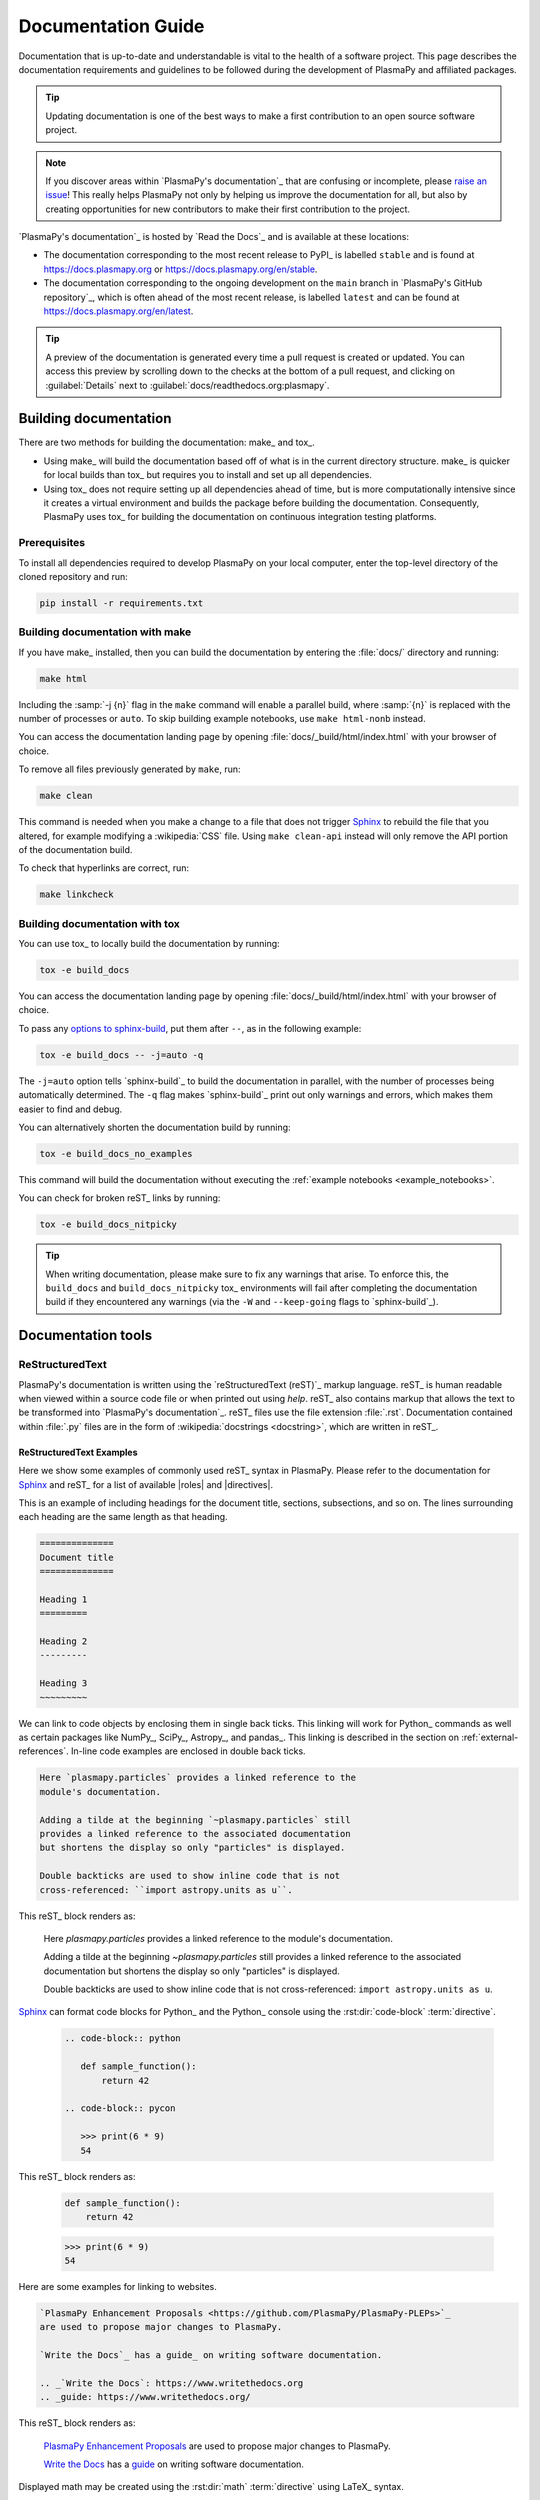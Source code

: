 .. _documentation guide:

*******************
Documentation Guide
*******************

Documentation that is up-to-date and understandable is vital to the
health of a software project. This page describes the documentation
requirements and guidelines to be followed during the development of
PlasmaPy and affiliated packages.

.. tip::

   Updating documentation is one of the best ways to make a first
   contribution to an open source software project.

.. note::

   If you discover areas within `PlasmaPy's documentation`_ that are
   confusing or incomplete, please `raise an issue`_! This really helps
   PlasmaPy not only by helping us improve the documentation for all,
   but also by creating opportunities for new contributors to make their
   first contribution to the project.

`PlasmaPy's documentation`_ is hosted by `Read the Docs`_ and is
available at these locations:

* The documentation corresponding to the most recent release to PyPI_ is
  labelled ``stable`` and is found at https://docs.plasmapy.org or
  https://docs.plasmapy.org/en/stable.

* The documentation corresponding to the ongoing development on the
  ``main`` branch in `PlasmaPy's GitHub repository`_, which is often ahead
  of the most recent release, is labelled ``latest`` and can be found at
  https://docs.plasmapy.org/en/latest.

.. tip::

  A preview of the documentation is generated every time a pull request
  is created or updated. You can access this preview by scrolling down
  to the checks at the bottom of a pull request, and clicking on
  :guilabel:`Details` next to :guilabel:`docs/readthedocs.org:plasmapy`.

.. image:: ../_static/contributor_guide/readthedocs_preview_link.png
   :width: 700
   :align: center
   :alt: Access to the preview of the documentation after a pull request

Building documentation
======================

There are two methods for building the documentation: make_ and tox_.

* Using make_ will build the documentation based off of what is in the
  current directory structure. make_ is quicker for local builds than
  tox_ but requires you to install and set up all dependencies.
* Using tox_ does not require setting up all dependencies ahead of time,
  but is more computationally intensive since it creates a virtual
  environment and builds the package before building the documentation.
  Consequently, PlasmaPy uses tox_ for building the documentation on
  continuous integration testing platforms.

Prerequisites
-------------

To install all dependencies required to develop PlasmaPy on your local
computer, enter the top-level directory of the cloned repository and
run:

.. code-block:: bash

   pip install -r requirements.txt

Building documentation with make
--------------------------------

If you have make_ installed, then you can build the documentation by
entering the :file:`docs/` directory and running:

.. code-block:: bash

   make html

Including the :samp:`-j {n}` flag in the ``make`` command will enable a
parallel build, where :samp:`{n}` is replaced with the number of
processes or ``auto``. To skip building example notebooks, use
``make html-nonb`` instead.

You can access the documentation landing page by opening
:file:`docs/_build/html/index.html` with your browser of choice.

To remove all files previously generated by ``make``, run:

.. code-block:: bash

   make clean

This command is needed when you make a change to a file that does not
trigger Sphinx_ to rebuild the file that you altered, for example
modifying a :wikipedia:`CSS` file. Using ``make clean-api`` instead will
only remove the API portion of the documentation build.

To check that hyperlinks are correct, run:

.. code-block:: bash

   make linkcheck

Building documentation with tox
-------------------------------

You can use tox_ to locally build the documentation by running:

.. code-block:: bash

   tox -e build_docs

You can access the documentation landing page by opening
:file:`docs/_build/html/index.html` with your browser of choice.

To pass any `options to sphinx-build`_, put them after ``--``, as in the
following example:

.. code-block:: bash

   tox -e build_docs -- -j=auto -q

The ``-j=auto`` option tells `sphinx-build`_ to build the documentation
in parallel, with the number of processes being automatically
determined. The ``-q`` flag makes `sphinx-build`_ print out only
warnings and errors, which makes them easier to find and debug.

You can alternatively shorten the documentation build by running:

.. code-block:: bash

   tox -e build_docs_no_examples

This command will build the documentation without executing the
:ref:`example notebooks <example_notebooks>`.

You can check for broken reST_ links by running:

.. code-block:: bash

   tox -e build_docs_nitpicky

.. tip::

   When writing documentation, please make sure to fix any warnings that
   arise. To enforce this, the ``build_docs`` and ``build_docs_nitpicky``
   tox_ environments will fail after completing the documentation build
   if they encountered any warnings (via the ``-W`` and ``--keep-going``
   flags to `sphinx-build`_).

Documentation tools
===================

ReStructuredText
----------------

PlasmaPy's documentation is written using the `reStructuredText (reST)`_
markup language. reST_ is human readable when viewed within a source
code file or when printed out using `help`. reST_ also contains markup
that allows the text to be transformed into `PlasmaPy's documentation`_.
reST_ files use the file extension :file:`.rst`. Documentation contained
within :file:`.py` files are in the form of
:wikipedia:`docstrings <docstring>`, which are written in reST_.

ReStructuredText Examples
~~~~~~~~~~~~~~~~~~~~~~~~~

Here we show some examples of commonly used reST_ syntax in
PlasmaPy. Please refer to the documentation for Sphinx_ and reST_ for a
list of available |roles| and |directives|.

This is an example of including headings for the document title,
sections, subsections, and so on. The lines surrounding each heading are
the same length as that heading.

.. code-block:: rst

   ==============
   Document title
   ==============

   Heading 1
   =========

   Heading 2
   ---------

   Heading 3
   ~~~~~~~~~

We can link to code objects by enclosing them in single back ticks.
This linking will work for Python_ commands as well as certain packages
like NumPy_, SciPy_, Astropy_, and pandas_. This linking is described in
the section on :ref:`external-references`. In-line code examples are
enclosed in double back ticks.

.. code-block:: rst

   Here `plasmapy.particles` provides a linked reference to the
   module's documentation.

   Adding a tilde at the beginning `~plasmapy.particles` still
   provides a linked reference to the associated documentation
   but shortens the display so only "particles" is displayed.

   Double backticks are used to show inline code that is not
   cross-referenced: ``import astropy.units as u``.

This reST_ block renders as:

   Here `plasmapy.particles` provides a linked reference to the
   module's documentation.

   Adding a tilde at the beginning `~plasmapy.particles` still
   provides a linked reference to the associated documentation
   but shortens the display so only "particles" is displayed.

   Double backticks are used to show inline code that is not
   cross-referenced: ``import astropy.units as u``.

Sphinx_ can format code blocks for Python_ and the Python_ console
using the :rst:dir:`code-block` :term:`directive`.

   .. code-block:: rst

      .. code-block:: python

         def sample_function():
             return 42

      .. code-block:: pycon

         >>> print(6 * 9)
         54

This reST_ block renders as:

   .. code-block:: python

      def sample_function():
          return 42

   .. code-block:: pycon

      >>> print(6 * 9)
      54

Here are some examples for linking to websites.

.. code-block:: rst

   `PlasmaPy Enhancement Proposals <https://github.com/PlasmaPy/PlasmaPy-PLEPs>`_
   are used to propose major changes to PlasmaPy.

   `Write the Docs`_ has a guide_ on writing software documentation.

   .. _`Write the Docs`: https://www.writethedocs.org
   .. _guide: https://www.writethedocs.org/

This reST_ block renders as:

   `PlasmaPy Enhancement Proposals <https://github.com/PlasmaPy/PlasmaPy-PLEPs>`_
   are used to propose major changes to PlasmaPy.

   `Write the Docs`_ has a guide_ on writing software documentation.

   .. _`Write the Docs`: https://www.writethedocs.org/
   .. _guide: https://www.writethedocs.org/

Displayed math may be created using the :rst:dir:`math`
:term:`directive` using LaTeX_ syntax.

.. code-block:: rst

   .. math::

      \alpha = \beta + \gamma

This reST_ block renders as:

   .. math::

      \alpha = \beta + \gamma

Math can be in-line using the :rst:role:`math` |role|.

.. code-block:: rst

   An example of in-line math is :math:`x`. Using Unicode characters
   like :math:`α + β + γ` makes math easier to read in the source code.

This reST_ block renders as:

   An example of in-line math is :math:`x`. Using Unicode characters
   like :math:`α + β + γ` makes math easier to read in the source code.

Markdown
--------

A few of PlasmaPy's files are written using Markdown_, such as README
files and licenses from other packages. Markdown_ is simpler but more
limited than reST_. Markdown_ files use the file extension :file:`.md`.
Posts on GitHub are written in `GitHub Flavored Markdown`_. The
following code block contains a few common examples of Markdown_
formatting.

.. code-block:: markdown

   # Header 1

   ## Header 2

   Here is a link to [PlasmaPy's documentation](https://docs.plasmapy.org).

   We can make text **bold** or *italic*.

   We can write in-line code like `x = 1` or create a Python code block:

   ```Python
   y = 2
   z = 3
   ```

Sphinx
------

Sphinx_ is the software used to generate `PlasmaPy's documentation`_
from reST_ files and Python_ docstrings. It was originally created to
write Python's documentation and has become the de facto software for
documenting Python_ packages. Almost all Python_ open-source packages
utilize Sphinx_ to generate their documentation.

Configuration
~~~~~~~~~~~~~

The |docs/conf.py|_ file contains the configuration information needed
to customize Sphinx_ behavior. The documentation for Sphinx_ lists the
`configuration options`_ that can be set.

The |docs/_static/css|_ directory contains CSS_ files with `style
overrides`_ for the `Read the Docs Sphinx Theme`_ to customize the look
and feel of the online documentation.

Sphinx extensions
~~~~~~~~~~~~~~~~~

`PlasmaPy's documentation`_ is built with the following Sphinx_
extensions:

* `sphinx.ext.autodoc` for including documentation from docstrings.
* `sphinx.ext.extlinks` for shortening links to external sites
* `sphinx.ext.graphviz` to allow Graphviz_ graphs to be included.
* `sphinx.ext.intersphinx` for linking to other projects' documentation.
* `sphinx.ext.mathjax` for math rendering with MathJax_.
* `sphinx.ext.napoleon` for allowing NumPy style docstrings.
* `sphinx.ext.todo` to support ``todo`` |directives|.
* |nbsphinx|_ for including Jupyter_ notebooks.
* |sphinxcontrib-bibtex|_ to enable usage of a BibTeX_ file to create
  the :doc:`../bibliography`.
* |sphinx_copybutton|_ to add a "copy" button for code blocks.
* |sphinx_gallery.load_style|_ for using sphinx-gallery styles.
* |IPython.sphinxext.ipython_console_highlighting|_.
* |sphinx_changelog|_ for rendering towncrier_ changelogs.
* |sphinx-hoverxref|_ for showing floating windows on cross references
  of the documentation.
* |notfound|_ to add a 404 page for the documentation
* |sphinx-issues|_ to add roles for linking to GitHub (e.g., ``issue``,
  ``pr``, and ``:user:``)
* `plasmapy_sphinx` for customizations created for use in PlasmaPy and
  affiliated packages. Note that `plasmapy_sphinx` is expected to be
  broken out into its own package in the future.

These extensions are specified in :confval:`extensions` configuration
value in |docs/conf.py|_.

When an extension contains new |roles| or |directives|, it may be
necessary to add them to ``rst-roles`` and ``rst-directives`` in the
``[flake8]`` section of |setup.cfg|_ to avoid linter errors during
continuous integration tests in pull requests.

.. _external-references:

Cross-referencing external packages
~~~~~~~~~~~~~~~~~~~~~~~~~~~~~~~~~~~

Intersphinx_ allows the automatic generation of links to the
documentation of objects in other projects. This cross-package linking
is made possible with the `sphinx.ext.intersphinx` extension and proper
package indexing by the external package using `sphinx.ext.autodoc`.

When we include ```astropy.units.Quantity``` in the documentation, it
will show up as `astropy.units.Quantity` with a link to the appropriate
page in Astropy documentation. Similarly, ```~astropy.units.Quantity```
will show up as `~astropy.units.Quantity`.

To make cross-referencing to an external package available its
mappings have to be defined in the :confval:`intersphinx_mapping`
configuration dictionary contained in |docs/conf.py|_. PlasmaPy
has already include several packages like Python_, NumPy_, SciPy_,
Astropy_, Sphinx_, etc.

New source packages may be added, but please verify that references to a
function or class in that package show up correctly in `PlasmaPy's
documentation`_. The name of the package does not always link as
expected.

.. hint::

   If a cross-link is not working as expected this is usually due to one
   of the following reasons:

   * A typo;
   * The package not being defined in :confval:`intersphinx_mapping`, or
   * The referenced source package not properly or fully indexing their
     own code, which is common in Python_ packages.

Substitutions
~~~~~~~~~~~~~

Some functions and classes are referred to repeatedly throughout the
documentation. reST_ allows us to `define substitutions`_

.. code-block:: rst

   .. |Particle| replace:: `~plasmapy.particles.particle_class.Particle`

Here whenever ``|Particle|`` is used Sphinx_ will replace it with
```~plasmapy.particles.particle_class.Particle``` during build time.

PlasmaPy has certain common substitutions pre-defined so that they can
be used elsewhere in the documentation. For example, we can write
``|Quantity|`` instead of ```~astropy.units.Quantity```, and
``|Particle|`` instead of
```~plasmapy.particles.particle_class.Particle```. For an up-to-date
list of substitutions, please refer to the |docs/common_links.rst|_
file.

Since substitutions are performed by Sphinx_ when the documentation is
built, any substitution used in docstrings will not show up when using
Python's `help` function (or the like). For example, when ``|Particle|``
is used in a docstring, `help` will show it as ``|Particle|`` rather
than ```~plasmapy.particles.particle_class.Particle```. Consequently,
substitutions should not be used in docstrings when it is important that
users have quick access to the full path of the `object` (such as in the
``See Also`` section).

Bibliography
~~~~~~~~~~~~

PlasmaPy uses |sphinxcontrib-bibtex|_ to manage references for its
documentation. This Sphinx_ extension allows us to store references
in a BibTeX_ file which is then used to generate the
:doc:`../bibliography`. References in the :doc:`../bibliography` are then
citable from anywhere in the documentation.

To add a new reference to the :doc:`../bibliography`, open
|docs/bibliography.bib|_ and add the reference in `BibTeX format`_. The
citekey should generally be the surname of the first author (all lower
case) followed by a colon and the year. A letter should be added after
the year when needed to disambiguate multiple references. Include the
DOI_ if the reference has one. If the reference does not have a DOI_,
then include the URL. The ISBN or ISSN number should be included for
books. The ``misc`` field type should be used when citing data sets and
software. Please follow the existing style in |docs/bibliography.bib|_
and alphabetize references by the surname of the first author. To
preserve capitalization, enclose words or phrases within curly brackets
(e.g., ``{NumPy}``).

Use ``:cite:p:`citekey``` to create a parenthetical citation and
``:cite:t:`citekey``` to create a textual citation, where ``citekey``
is replaced with the BibTeX_ citekey. Multiple citekeys can also be used
when separated by commas, like ``:cite:p:`citekey1, citekey2```. For
example, ``:cite:p:`wilson:2014``` will show up as :cite:p:`wilson:2014`,
``:cite:t:`wilson:2014``` will show up as :cite:t:`wilson:2014`, and
``:cite:p:`wilson:2014, wilson:2017``` will show up as
:cite:p:`wilson:2014, wilson:2017`.

Templating
~~~~~~~~~~

Sphinx_ uses the Jinja_ templating engine to generate HTML code. Jinja_
may be used within the documentation when templating is necessary. For
more details, please refer to `Sphinx's templating page`_.

Writing documentation
=====================

Docstrings
----------

A docstring_ is a comment at the beginning of a function or another
object that provides information on how to use that function (see
:pep:`257`). Docstrings are designated by surrounding the content
with triple quotes ``"""This is my docstring."""``.

In order to improve readability and maintain consistency, PlasmaPy uses
the numpydoc_ standard for docstrings. Docstring conventions for Python_
are more generally described in :pep:`257`.

.. tip::

   If a docstring contains math that utilizes LaTeX_ syntax, begin the
   docstring with ``r"""`` instead of ``"""``.

   In a normal string, backslashes are used to begin escape sequences,
   and a single backslash needs to be represented with ``\\``. This
   complication is avoided by beginning the docstring with ``r"""``,
   which denotes the docstring as a `raw string`_. For example, the `raw
   string`_ ``r""":math:`\alpha`"""`` will render the same as the normal
   string ``""":math:`\\alpha`"""``.

Example docstring
~~~~~~~~~~~~~~~~~

Here is an example docstring in the numpydoc_ format:

.. code-block:: python
   :caption: Example docstring

   import numpy as np
   import warnings

   def subtract(a, b, *, switch_order=False):
       r"""
       Compute the difference between two integers.

       Add ∼1–3 sentences here for an extended summary of what the
       function does. This extended summary is a good place to briefly
       define the quantity that is being returned.

       .. math::

          f(a, b) = a - b

      Parameters
      ----------
      a : `float`
          The left multiplicand.

      b : `float`
          The right multiplicand.

      switch_order : `bool`, optional, keyword-only
          If `True`, return :math:`a - b`. If `False`, then return
          :math:`b - a`. Defaults to `True`.

      Returns
      -------
      difference : float
          The difference between ``a`` and ``b``.

      Raises
      ------
      `ValueError`
          If ``a`` or ``b`` is `~numpy.inf`.

      Warns
      -----
      `UserWarning`
          If ``a`` or ``b`` is `~numpy.nan`.

      See Also
      --------
      add : Add two numbers.

      Notes
      -----
      The "Notes" section provides extra information that cannot fit in
      the extended summary near the beginning of the docstring. This
      section should include a discussion of the physics behind a
      particular concept that should be understandable to someone who is
      taking their first plasma physics class. This section can include
      a derivation of the quantity being calculated or a description of
      a particular algorithm.

      Examples
      --------
      Include a few example usages of the function here. Start with
      simple examples and then increase complexity when necessary.

      >>> from package.subpackage.module import subtract
      >>> subtract(9, 6)
      3

      Here is an example of a multi-line function call.

      >>> subtract(
      ...     9, 6, switch_order=True,
      ... )
      -3

      PlasmaPy's test suite will check that these commands provide the
      output that follows each function call.
      """
      if np.isinf(a) or np.isinf(b):
          raise ValueError("Cannot perform subtraction operations involving infinity.")

      warnings.warn("The subtract function encountered a nan value.", UserWarning)

      return b - a if switch_order else a - b

Template docstring
~~~~~~~~~~~~~~~~~~

This template docstring may be copied into new functions. Usually only
some of the sections will be necessary for a particular function, and
unnecessary sections should be deleted. Any sections that are included
should be in the order provided.

.. code-block:: python
  :caption: Docstring template

  def sample_function():
      r"""
      Compute ...

      Parameters
      ----------

      Returns
      -------

      Raises
      ------

      Warns
      -----

      See Also
      --------

      Notes
      -----

      References
      ----------

      Examples
      --------

      """

Doctests
~~~~~~~~

PlasmaPy's test suite runs code examples in docstrings to verify that
the expected output in the docstring matches the actual output from
running the code. These doctests_ verify that docstring examples
faithfully represent the behavior of the code.

.. code-block:: python

   def double(x):
       """
       >>> double(4)  # this line is tested that it matches the output below
       8
       """
       return 2 * x

An ellipsis (``...``) denotes that the actual and expected outputs
should only be compared to the available precision. This capability is
needed for functions in `plasmapy.formulary` that depend on fundamental
constants that are occasionally revised.

.. code-block:: python

   def f():
       """
       >>> import numpy as np
       >>> np.pi
       3.14159...
       >>> np.pi ** 100
       5.187...e+49
       """

To skip the execution of a line of code in a docstring during tests, end
the line with ``# doctest: +SKIP``. This is appropriate for lines where
the output varies or an exception is raised.

.. code-block:: python

   def g():
       """
       >>> import random
       >>> random.random()  # doctest: +SKIP
       0.8905444
       >>> raise ValueError  # doctest: +SKIP
       """

Definitions
-----------

Define important terms in PlasmaPy's :ref:`glossary`, which is located
at |docs/glossary.rst|_. Here is an example of a term defined
within the :rst:dir:`glossary` |directive|.

.. code-block:: rst

   .. glossary::

      kwargs
         An abbreviation for keyword arguments.

Using the :rst:role:`term` |role| allows us to link to the
definitions of terms. Using ``:term:`kwargs``` will link to
:term:`kwargs` in the :doc:`glossary`. We can also refer to terms
defined in the projects connected via intersphinx_ if they have not
already been defined in PlasmaPy's :ref:`glossary`. Using
``:term:`role``` will link to |role| and ``:term:`directive``` will link
to |directive| in `Sphinx's glossary`_.

Documentation guidelines
========================

This section contains guidelines and best practices for writing
documentation for PlasmaPy and affiliated packages.

* Write documentation to be understandable to students taking their
  first course or beginning their first research project in plasma
  science. Include highly technical information only when necessary.

* Use technical jargon sparingly. Define technical jargon when
  necessary.

* Use the `active voice`_ in the present tense.

* Keep the documentation style consistent within a file or module, and
  preferably across all of `PlasmaPy's documentation`_.

* Update code and corresponding documentation at the same time.

* Write sentences that are simple, concise, and direct rather than
  complicated, vague, or ambiguous. Prefer sentences with ≲ 20 words.

* Avoid idioms, metaphors, and references that are specific to a
  particular culture.

* Many words and software packages have more than one common spelling or
  acronym. Use the spelling that is used in the file you are modifying,
  which is preferably the spelling used throughout `PlasmaPy's
  documentation`_.

  * More generally, it is preferable to use the spelling that is used in
    `Python's documentation`_ or the spelling that is used most
    commonly.

  * Represent names and acronyms for a software package or language as
    they are represented in the documentation for each project. Common
    examples include "Python", "Astropy", "NumPy", and "reST".

* When referencing PlasmaPy functionality, write the full namespace path
  to where the functionality is defined, not where it is conveniently
  accessed. For example, write
  ```~plasmapy.formulary.speeds.Alfven_speed``` rather than
  ```~plasmapy.formulary.Alfven_speed```.

  This does not necessarily need to be done when referencing external
  packages, since each package may have their own standard. For example,
  Astropy's |Quantity| class is defined in
  ```astropy.units.quantity.Quantity``` but is also indexed at
  ```~astropy.units.Quantity``` so either option will link to the same
  documentation.

* For readability, limit documentation line lengths to ≲ 72 characters
  (excluding leading spaces in docstrings). Longer line lengths may be
  used when necessary (e.g., for hyperlinks).

  .. note::

     Studies typically show that line lengths of 50–75 characters are
     optimal for readability.

* Use indentations of 3 spaces for reST_ blocks.

* Store images within the |docs/_static|_ directory, except for images
  that are generated during the Sphinx_ build. The |docs/_static|_
  directory contains files that are used for the online documentation
  but are not generated during the Sphinx_ build.

* Avoid linking to websites that might disappear due to `link rot`_ such
  as documents hosted on personal websites.

  * When including references, use a link that includes a
    :wikipedia:`persistent identifier <persistent_identifier>` such as a
    digital object identifier (DOI_) when one is available (e.g.,
    https://doi.org/10.5281/zenodo.4602818\ ).

  * Wikipedia_ articles may be linked to when they contain a
    well-developed and accurate description of a concept.

* Include both the original references for a topic as well as accessible
  pedagogical references. Prefer references that are open access over
  references that require purchase of a subscription or are behind a
  paywall_.

.. note::

   Emphasize important points with admonitions_ like this one.

* Start the names of all physical units with a lower case letter, except
  at the beginning of a sentence and for "degree Celsius".

* Physical unit symbols should not be formatted as math. If units are
  needed inside a math block, use LaTeX_'s ``\text`` command as in the
  example below. The backslash followed by a space is needed to have a
  space between the number and the units.

  .. code-block:: rst

     The speed of light is approximately :math:`3 × 10^8` m/s or

     .. math::

        3 × 10^{10}\ \text{cm/s}

  This reST_ block renders as:

     The speed of light is approximately :math:`3 × 10^8` m/s or

     .. math::

        3 × 10^{10}\ \text{cm/s}

* The names of chemical elements are lower case, except at the beginning
  of a sentence.

* Particle and chemical symbols should be formatted as regular text.
  Use ``:sub:`` for subscripts and ``:sup:`` for superscripts.

  Because interpreted text must normally be surrounded by whitespace or
  punctuation, use a backslash followed by a space for the interpreted
  text to show up immediately next to the regular text. This is not
  necessary before a period or comma.

  .. code-block:: rst

     The symbol for helium is He.

     The symbol for an electron is e\ :sup:`-`.

     An alpha particle may be represented as :sup:`4`\ He\ :sup:`1+`.

  This reST_ block renders as:

     The symbol for helium is He.

     The symbol for an electron is e\ :sup:`-`.

     An alpha particle may be represented as :sup:`4`\ He\ :sup:`1+`.

* Begin each :file:`.py` file with a docstring that provides a
  high-level overview of what is contained in that module.

* Place the ``__all__`` dunder immediately after the docstring that
  begins a module and before the import statements (but after any
  ``from __future__`` imports that must be at the beginning of a file).
  This dunder should be a `list` that contains the names of all objects
  in that module intended for use by users. Private objects (i.e.,
  objects with names that begin with an underscore) should not be
  included in ``__all__``.  ``__all__`` is a leftover from the now
  dissuaded practice of star imports (e.g.,
  :samp:`from {package} import *`\ ), but is still used by Sphinx_ for
  selecting objects to document. Only objects contained within
  ``__all__`` will show up in the online documentation.

Docstring guidelines
--------------------

* All functions, classes, and objects that are part of the public
  Application Programming Interface (API) must have a docstring that
  follows the numpydoc_ standard. Refer to the numpydoc_ standard for
  how to write docstrings for classes, class attributes, and constants.

* The short summary statement at the beginning of a docstring should be
  one line long, but may be longer if necessary.

* The extended summary that immediately follows the short summary should
  be ≲ 4 sentences long. Any additional information should included in
  the "Notes" section.

* Put any necessary highly technical information in the "Notes" section
  of a docstring.

* The short summary should start on the line immediately following the
  triple quotes. There should not be any blank lines immediately before
  the closing triple quotes.

* The first line of the docstring for a function or method should begin
  with a word like "Calculate" or "Compute" and end with a period.

* The first line of an object that is not callable (for example, an
  attribute of a class decorated with `property`) should not begin with
  a verb and should end with a period.

* Keep the docstring indented at the same level as the ``r"""`` or
  ``"""`` that begins the docstring, except for reST_ constructs like
  lists, math, and code blocks. Use an indentation of four spaces more
  than the declaration of the object.

  .. code-block:: python

     def f():
         """This is indented four spaces relative to the `def` statement."""

* The first sentence of a docstring of a function should include a
  concise definition of the quantity being calculated, as in the
  following example.

  .. code-block:: python

     def beta(T, n, B):
         """Compute the ratio of thermal pressure to magnetic pressure."""

  When the definition of the quantity being calculated is unable to fit
  on ∼1–2 lines, include the definition in the extended summary instead.

  .. code-block:: python

     def beta(T, n, B):
         """
         Compute plasma beta.

         Plasma beta is the ratio of thermal pressure to magnetic pressure.
         """

* When a function calculates a formula, put the formula in the extended
  summary section when it can be included concisely. When the formula is
  particularly complicated, put it in the "Notes" section. Put
  derivations and extensive discussions of mathematics in the "Notes"
  section.

* Private code objects (e.g., code objects that begin with a single
  underscore, like ``_private_object``) should have docstrings. A
  docstring for a private code object may be a single line, and
  otherwise should be in numpydoc_ format.

  * Docstrings for private code objects do not get rendered in the
    online documentation, and should be intended for contributors.

* Dunder methods (e.g., code objects like ``__add__`` that begin and end
  with two underscores) only need docstrings if it is necessary to
  describe non-standard or potentially unexpected behavior. Custom
  behavior associated with dunder methods should be described in the
  class-level documentation.

  * Docstrings for most dunder methods are not rendered in the online
    documentation and should therefore be intended for contributors.

  * Docstrings for ``__init__``, ``__new__``, and ``__call__`` are
    rendered in the documentation, and should be written for users. The
    docstrings for ``__init__`` and ``__new__`` are included in the
    class-level docstring, while the docstring for ``__call__`` is
    included in the methods summary of a class.

* When an attribute in a class has both a getter (which is the method
  decorated with `property`) and a ``setter`` decoration, then the
  getter and ``setter`` functionality should be documented in the
  docstring of the attribute decorated with ``@property``.

  .. code-block:: python

     class Person:
         @property
         def age(self):
             """Document both getter and setter here."""
             return self._age

         @age.setter
         def age(self, n):
             self._age = n

Narrative documentation guidelines
----------------------------------

* Each top-level subpackage must have corresponding narrative
  documentation.

* Use narrative documentation to describe how different functionality
  works together.

* Narrative documentation should be used when the full scope of some
  functionality cannot be adequately described within only the
  docstrings of that functionality.

* Use title case for page titles (e.g., "This is Title Case") and
  sentence case for all other headings (e.g., "This is sentence case").

* When the narrative documentation does not index a subpackage (a
  directory) or module (a :file:`.py` file) with ``automodule``,
  ``automodapi``, or the like, then it is required to create a stub file
  for that particular subpackage or module in |docs/api_static|_ . For
  example, the stub file for `plasmapy.particles.atomic` is placed at
  :file:`docs/api_static/plasmapy.particles.atomic.rst` and its contents
  look like:

  .. code-block:: rst

     :orphan:

     `plasmapy.particles.atomic`
     ===========================

     .. currentmodule:: plasmapy.particles.atomic

     .. automodapi::  plasmapy.particles.atomic

.. danger::

   There are certain tasks that one would expect to be straightforward
   with reST_ and Sphinx_ but are only possible by doing a horrible
   workaround that can take hours to figure out. This has given rise to
   the saying:

      *Sphinx rabbit holes often have dragons in them.*

   Remember: your happiness and well-being are more important than
   `nested inline markup`_!

.. |role| replace:: :term:`role`
.. |roles| replace:: :term:`roles <role>`
.. |directive| replace:: :term:`directive`
.. |directives| replace:: :term:`directives <directive>`

.. _active voice: https://en.wikipedia.org/wiki/Active_voice
.. _admonitions: https://docutils.sourceforge.io/docs/ref/rst/directives.html#admonitions
.. _configuration options: https://www.sphinx-doc.org/en/master/usage/configuration.html
.. _define substitutions: https://docutils.sourceforge.io/docs/ref/rst/restructuredtext.html#substitution-definitions
.. _doctests: https://docs.pytest.org/en/6.2.x/doctest.html
.. _link rot: https://en.wikipedia.org/wiki/Link_rot
.. _nested inline markup: https://docutils.sphinx-users.jp/docutils/docs/dev/rst/alternatives.html#nested-inline-markup
.. _options to sphinx-build: https://www.sphinx-doc.org/en/master/man/sphinx-build.html#options
.. _paywall: https://en.wikipedia.org/wiki/Paywall
.. _raise an issue: https://github.com/PlasmaPy/PlasmaPy/issues/new?title=Improve+documentation+for...&labels=Documentation
.. _raw string: https://docs.python.org/3/reference/lexical_analysis.html#literals
.. _Read the Docs Sphinx Theme: https://sphinx-rtd-theme.readthedocs.io
.. _roundoff error: https://en.wikipedia.org/wiki/Round-off_error
.. _Sphinx's glossary: https://www.sphinx-doc.org/en/master/glossary.html
.. _Sphinx's templating page: https://www.sphinx-doc.org/en/master/templating.html
.. _style overrides: https://docs.readthedocs.io/en/stable/guides/adding-custom-css.html
